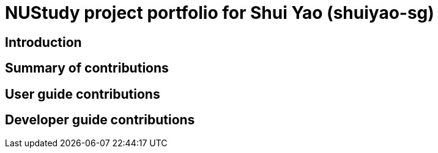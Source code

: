= NUStudy project portfolio for Shui Yao (shuiyao-sg)
:site-section: AboutUs
:imagesDir: ../images
:stylesDir: ../stylesheets

== Introduction

== Summary of contributions

== User guide contributions

== Developer guide contributions